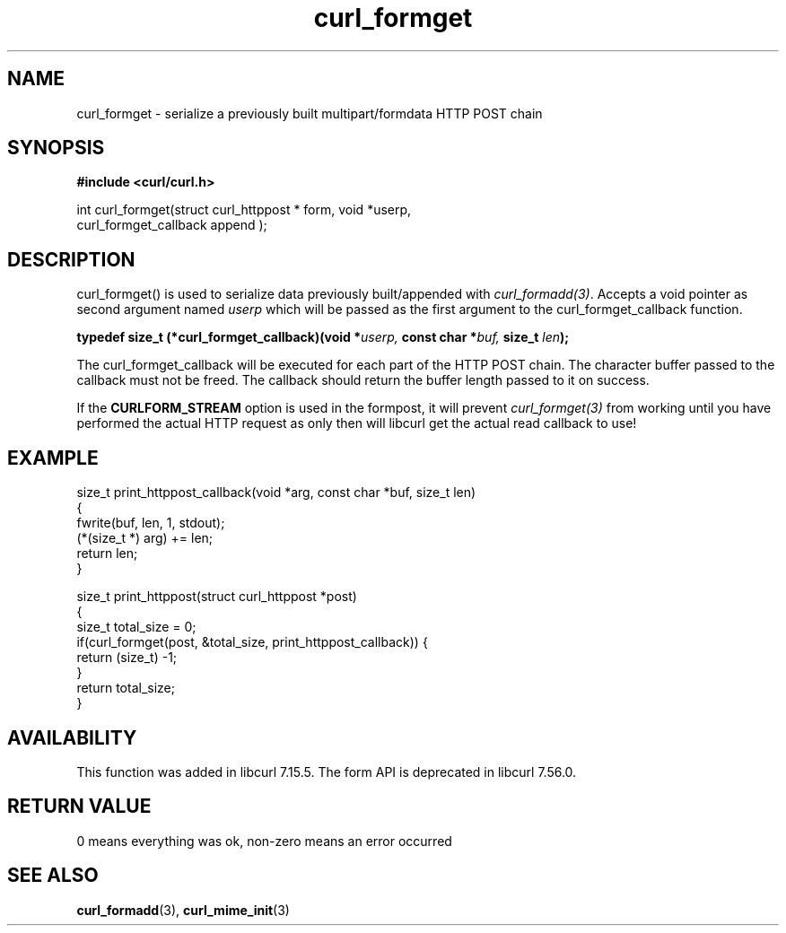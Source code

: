 .\" **************************************************************************
.\" *                                  _   _ ____  _
.\" *  Project                     ___| | | |  _ \| |
.\" *                             / __| | | | |_) | |
.\" *                            | (__| |_| |  _ <| |___
.\" *                             \___|\___/|_| \_\_____|
.\" *
.\" * Copyright (C) 1998 - 2021, Daniel Stenberg, <daniel@haxx.se>, et al.
.\" *
.\" * This software is licensed as described in the file COPYING, which
.\" * you should have received as part of this distribution. The terms
.\" * are also available at https://curl.se/docs/copyright.html.
.\" *
.\" * You may opt to use, copy, modify, merge, publish, distribute and/or sell
.\" * copies of the Software, and permit persons to whom the Software is
.\" * furnished to do so, under the terms of the COPYING file.
.\" *
.\" * This software is distributed on an "AS IS" basis, WITHOUT WARRANTY OF ANY
.\" * KIND, either express or implied.
.\" *
.\" **************************************************************************
.TH curl_formget 3 "October 31, 2021" "libcurl 7.81.0" "libcurl Manual"

.SH NAME
curl_formget - serialize a previously built multipart/formdata HTTP POST chain
.SH SYNOPSIS
.nf
.B #include <curl/curl.h>

int curl_formget(struct curl_httppost * form, void *userp,
                  curl_formget_callback append );
.SH DESCRIPTION
curl_formget() is used to serialize data previously built/appended with
\fIcurl_formadd(3)\fP. Accepts a void pointer as second argument named
\fIuserp\fP which will be passed as the first argument to the
curl_formget_callback function.

.BI "typedef size_t (*curl_formget_callback)(void *" userp, " const char *" buf,
.BI " size_t " len ");"

The curl_formget_callback will be executed for each part of the HTTP POST
chain. The character buffer passed to the callback must not be freed. The
callback should return the buffer length passed to it on success.

If the \fBCURLFORM_STREAM\fP option is used in the formpost, it will prevent
\fIcurl_formget(3)\fP from working until you have performed the actual HTTP
request as only then will libcurl get the actual read callback to use!
.SH EXAMPLE
.nf
 size_t print_httppost_callback(void *arg, const char *buf, size_t len)
 {
   fwrite(buf, len, 1, stdout);
   (*(size_t *) arg) += len;
   return len;
 }

 size_t print_httppost(struct curl_httppost *post)
 {
   size_t total_size = 0;
   if(curl_formget(post, &total_size, print_httppost_callback)) {
     return (size_t) -1;
   }
   return total_size;
 }
.SH AVAILABILITY
This function was added in libcurl 7.15.5. The form API is deprecated in
libcurl 7.56.0.
.SH RETURN VALUE
0 means everything was ok, non-zero means an error occurred
.SH "SEE ALSO"
.BR curl_formadd "(3), " curl_mime_init "(3)"
